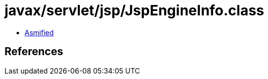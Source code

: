 = javax/servlet/jsp/JspEngineInfo.class

 - link:JspEngineInfo-asmified.java[Asmified]

== References

